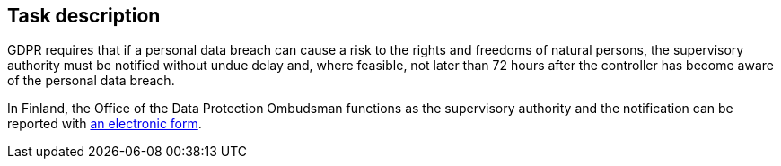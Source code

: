 == Task description

GDPR requires that if a personal data breach can cause a risk to the rights and freedoms of natural persons, the supervisory authority must be notified without undue delay and, where feasible, not later than 72 hours after the controller has become aware of the personal data breach.

In Finland, the Office of the Data Protection Ombudsman functions as the supervisory authority and the notification can be reported with
link:https://tietosuoja.fi/data-breach-notification[an electronic form].